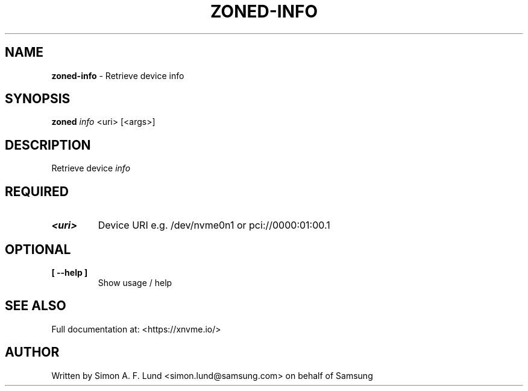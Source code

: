 .\" Text automatically generated by txt2man
.TH ZONED-INFO 1 "19 December 2019" "xNVMe" "xNVMe"
.SH NAME
\fBzoned-info \fP- Retrieve device info
.SH SYNOPSIS
.nf
.fam C
\fBzoned\fP \fIinfo\fP <uri> [<args>]
.fam T
.fi
.fam T
.fi
.SH DESCRIPTION
Retrieve device \fIinfo\fP
.SH REQUIRED
.TP
.B
<uri>
Device URI e.g. /dev/nvme0n1 or pci://0000:01:00.1
.RE
.PP

.SH OPTIONAL
.TP
.B
[ \fB--help\fP ]
Show usage / help
.RE
.PP


.SH SEE ALSO
Full documentation at: <https://xnvme.io/>
.SH AUTHOR
Written by Simon A. F. Lund <simon.lund@samsung.com> on behalf of Samsung
